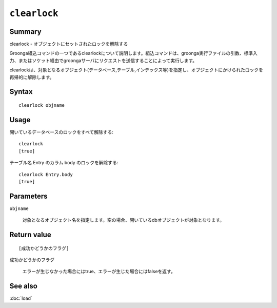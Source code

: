 .. -*- rst -*-

.. highlightlang:: none

``clearlock``
=============

Summary
-------

.. deprecated:: 4.0.9
   Use :doc:`lock_clear` instead.

clearlock - オブジェクトにセットされたロックを解除する

Groonga組込コマンドの一つであるclearlockについて説明します。組込コマンドは、groonga実行ファイルの引数、標準入力、またはソケット経由でgroongaサーバにリクエストを送信することによって実行します。

clearlockは、対象となるオブジェクト(データベース,テーブル,インデックス等)を指定し、オブジェクトにかけられたロックを再帰的に解除します。

Syntax
------
::

 clearlock objname

Usage
-----

開いているデータベースのロックをすべて解除する::

 clearlock
 [true]

テーブル名 Entry のカラム body のロックを解除する::

 clearlock Entry.body
 [true]

Parameters
----------

``objname``

  対象となるオブジェクト名を指定します。空の場合、開いているdbオブジェクトが対象となります。

Return value
------------

::

 [成功かどうかのフラグ]

``成功かどうかのフラグ``

  エラーが生じなかった場合にはtrue、エラーが生じた場合にはfalseを返す。

See also
--------

:doc:`load`
